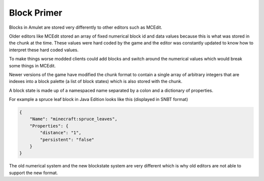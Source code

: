 ##############
 Block Primer
##############

Blocks in Amulet are stored very differently to other editors such as
MCEdit.

Older editors like MCEdit stored an array of fixed numerical block id
and data values because this is what was stored in the chunk at the
time. These values were hard coded by the game and the editor was
constantly updated to know how to interpret these hard coded values.

To make things worse modded clients could add blocks and switch around
the numerical values which would break some things in MCEdit.

Newer versions of the game have modified the chunk format to contain a
single array of arbitrary integers that are indexes into a block palette
(a list of block states) which is also stored with the chunk.

A block state is made up of a namespaced name separated by a colon and a
dictionary of properties.

For example a spruce leaf block in Java Edition looks like this
(displayed in SNBT format)

.. code::

   {
       "Name": "minecraft:spruce_leaves",
       "Properties": {
           "distance": "1",
           "persistent": "false"
       }
   }

The old numerical system and the new blockstate system are very
different which is why old editors are not able to support the new
format.

